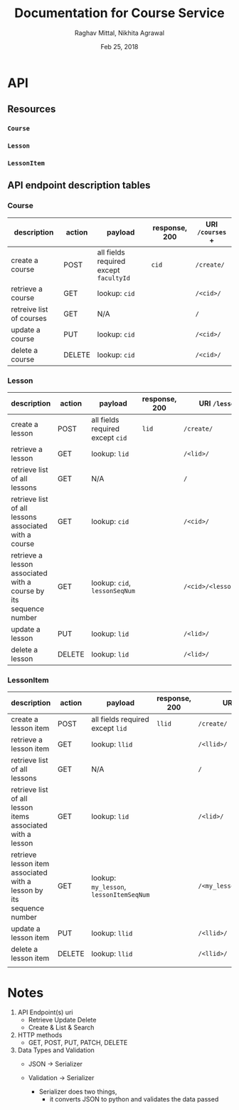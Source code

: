 #+AUTHOR: Raghav Mittal, Nikhita Agrawal
#+DATE: Feb 25, 2018
#+TITLE: Documentation for Course Service

* API
** Resources
*** =Course=
*** =Lesson=
*** =LessonItem=
** API endpoint description tables
*** Course
| description              | action | payload                                | response, 200 | URI =/courses= + |
|--------------------------+--------+----------------------------------------+---------------+------------------|
| create a course          | POST   | all fields required except =facultyId= | =cid=         | =/create/=       |
| retrieve a course        | GET    | lookup: =cid=                          |               | =/<cid>/=        |
| retreive list of courses | GET    | N/A                                    |               | =/=              |
| update a course          | PUT    | lookup: =cid=                          |               | =/<cid>/=        |
| delete a course          | DELETE | lookup: =cid=                          |               | =/<cid>/=        |

*** Lesson
| description                                                       | action | payload                          | response, 200 | URI =/lessons= +         |
|-------------------------------------------------------------------+--------+----------------------------------+---------------+--------------------------|
| create a lesson                                                   | POST   | all fields required except =cid= | =lid=         | =/create/=               |
| retrieve a lesson                                                 | GET    | lookup: =lid=                    |               | =/<lid>/=                |
| retrieve list of all lessons                                      | GET    | N/A                              |               | =/=                      |
| retrieve list of all lessons associated with a course             | GET    | lookup: =cid=                    |               | =/<cid>/=                |
| retrieve a lesson associated with a course by its sequence number | GET    | lookup: =cid=, =lessonSeqNum=    |               | =/<cid>/<lessonSeqNum>/= |
| update a lesson                                                   | PUT    | lookup: =lid=                    |               | =/<lid>/=                |
| delete a lesson                                                   | DELETE | lookup: =lid=                    |               | =/<lid>/=                |

*** LessonItem
| description                                                                 | action | payload                                 | response, 200 | URI =/lessonsitems= +              |
|-----------------------------------------------------------------------------+--------+-----------------------------------------+---------------+------------------------------------|
| create a lesson item                                                        | POST   | all fields required except =lid=        | =llid=        | =/create/=                         |
| retrieve a lesson item                                                      | GET    | lookup: =llid=                          |               | =/<llid>/=                         |
| retrieve list of all lessons                                                | GET    | N/A                                     |               | =/=                                |
| retrieve list of all lesson items associated with a lesson                  | GET    | lookup: =lid=                           |               | =/<lid>/=                          |
| retrieve lesson item associated with a lesson by its sequence number        | GET    | lookup: =my_lesson=, =lessonItemSeqNum= |               | =/<my_lesson>/<lessonItemSeqNum>/= |
| update a lesson item                                                        | PUT    | lookup: =llid=                          |               | =/<llid>/=                         |
| delete a lesson item                                                        | DELETE | lookup: =llid=                          |               | =/<llid>/=                         |
|                                                                             |        |                                         |               |                                    |

* Notes
1. API Endpoint(s) uri
   - Retrieve Update Delete 
   - Create & List & Search

2. HTTP methods
   - GET, POST, PUT, PATCH, DELETE

3. Data Types and Validation
   - JSON -> Serializer
   - Validation -> Serializer

     - Serializer does two things, 
       - it converts JSON to python and validates the data passed
	 
